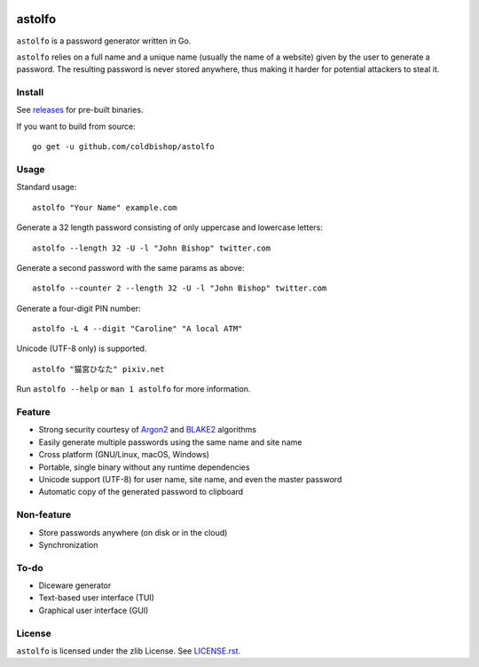 |go_report|

astolfo
=======

``astolfo`` is a password generator written in Go.

``astolfo`` relies on a full name and a unique name (usually the name of a
website) given by the user to generate a password. The resulting password is
never stored anywhere, thus making it harder for potential attackers to steal
it.

Install
-------

See releases_ for pre-built binaries.

If you want to build from source:

::

    go get -u github.com/coldbishop/astolfo

.. _releases: https://github.com/coldbishop/astolfo/releases

Usage
-----

Standard usage:

::

    astolfo "Your Name" example.com

Generate a 32 length password consisting of only uppercase and lowercase letters:

::

    astolfo --length 32 -U -l "John Bishop" twitter.com

Generate a second password with the same params as above:

::

    astolfo --counter 2 --length 32 -U -l "John Bishop" twitter.com

Generate a four-digit PIN number:

::

    astolfo -L 4 --digit "Caroline" "A local ATM"

Unicode (UTF-8 only) is supported.

::

    astolfo "猫宮ひなた" pixiv.net

Run ``astolfo --help`` or ``man 1 astolfo`` for more information.

Feature
-------

- Strong security courtesy of Argon2_ and BLAKE2_ algorithms
- Easily generate multiple passwords using the same name and site name
- Cross platform (GNU/Linux, macOS, Windows)
- Portable, single binary without any runtime dependencies
- Unicode support (UTF-8) for user name, site name, and even the master password
- Automatic copy of the generated password to clipboard

.. _Argon2: https://www.argon2.com
.. _BLAKE2: https://blake2.net

Non-feature
-----------

- Store passwords anywhere (on disk or in the cloud)
- Synchronization

To-do
-----

- Diceware generator
- Text-based user interface (TUI)
- Graphical user interface (GUI)

License
-------

``astolfo`` is licensed under the zlib License. See `LICENSE.rst`_.

.. _LICENSE.rst: https://github.com/coldbishop/astolfo/blob/master/LICENSE.rst
.. |go_report| image:: https://goreportcard.com/badge/github.com/coldbishop/astolfo
   :target: https://goreportcard.com/report/github.com/coldbishop/astolfo

